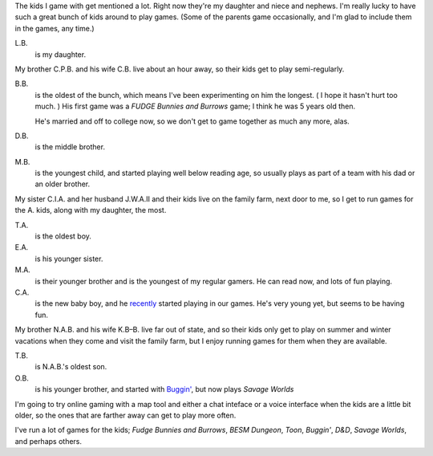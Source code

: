 .. title: The Kids
.. slug: the-kids
.. date: 2008-07-08 16:07:10 UTC-05:00
.. tags: gaming,rpg,family
.. category: gaming
.. link: 
.. description: 
.. type: text


The kids I game with get mentioned a lot.  Right now they're my
daughter and niece and nephews.  I'm really lucky to have such a great
bunch of kids around to play games.  (Some of the parents game
occasionally, and I'm glad to include them in the games, any time.)

L.B. 
    is my daughter.

My brother C.P.B. and his wife C.B. live about an hour away, so their
kids get to play semi-regularly.

B.B.
    is the oldest of the bunch, which means I've been experimenting on
    him the longest.  (|smile| I hope it hasn't hurt too
    much. |smile|) His first game was a `FUDGE` `Bunnies and Burrows`
    game; I think he was 5 years old then.

    He's married and off to college now, so we don't get to game
    together as much any more, alas.

D.B.  
    is the middle brother.

M.B.
    is the youngest child, and started playing well below reading age,
    so usually plays as part of a team with his dad or an older brother.

My sister C.I.A. and her husband J.W.A.II and their kids live on the
family farm, next door to me, so I get to run games for the A. kids,
along with my daughter, the most.

T.A. 
    is the oldest boy.

E.A.
    is his younger sister.

M.A.
    is their younger brother and is the youngest of my regular gamers.
    He can read now, and lots of fun playing.

C.A.
    is the new baby boy, and he recently_ started playing in our
    games.  He's very young yet, but seems to be having fun.

.. _recently: link://slug//ff-tirpg-shaggradds-hives-of-peril-play-session-1

My brother N.A.B. and his wife K.B–B. live far out of state, and so
their kids only get to play on summer and winter vacations when they
come and visit the family farm, but I enjoy running games for them
when they are available.

T.B. 
    is N.A.B.'s oldest son.

O.B.
    is his younger brother, and started with `Buggin'`_, but now 
    plays `Savage Worlds` 

I'm going to try online gaming with a map tool and either a chat
inteface or a voice interface when the kids are a little bit older, so
the ones that are farther away can get to play more often.

I've run a lot of games for the kids; *Fudge Bunnies and Burrows*,
*BESM Dungeon*, *Toon*, *Buggin'*, *D&D*, *Savage Worlds*, and perhaps
others.

.. _`Buggin'`: link://slug//roleplaying-games-played-with-the-kids#buggin

.. |smile| image:: /images/smiley-small.png
   :alt: (:-)
   :height: 0.75em

.. This one is just the local version of the one above, for testing.
.. file:///c:/home/tkb/comp/xsl-website/me/graphics/icons/smiley-small.png
